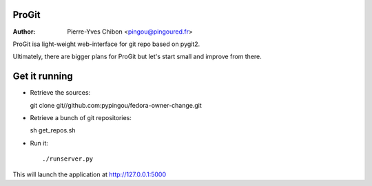 ProGit
======

:Author: Pierre-Yves Chibon <pingou@pingoured.fr>


ProGit isa light-weight web-interface for git repo based on pygit2.

Ultimately, there are bigger plans for ProGit but let's start small and
improve from there.

Get it running
==============

* Retrieve the sources::

  git clone git//github.com:pypingou/fedora-owner-change.git


* Retrieve a bunch of git repositories::

  sh get_repos.sh


* Run it::

  ./runserver.py


This will launch the application at http://127.0.0.1:5000
